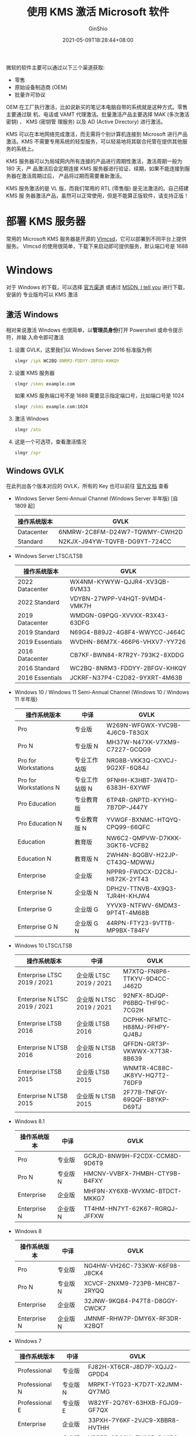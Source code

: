 #+hugo_categories: Applications
#+hugo_tags: Windows Server KMS
#+hugo_draft: false
#+hugo_locale: zh
#+hugo_lastmod: 2022-04-08T11:54:02+08:00
#+hugo_auto_set_lastmod: nil
#+hugo_front_matter_key_replace: author>authors
#+hugo_custom_front_matter: :outdatedArticleReminder '((enable . true))
#+title: 使用 KMS 激活 Microsoft 软件
#+author: GinShio
#+date: 2021-05-09T18:28:44+08:00
#+email: ginshio78@gmail.com
#+description: GinShio | KMS 服务器的搭建和使用
#+keywords: Applications Windows Server KMS
#+export_file_name: kms.zh-cn.txt


微软的软件主要可以通过以下三个渠道获取:
  - 零售
  - 原始设备制造商 (OEM)
  - 批量许可协议

OEM 在工厂执行激活，比如说新买的笔记本电脑自带的系统就是这种方式。零售主要通过联
机、电话或 VAMT 代理激活。批量激活产品主要选择 MAK (多次激活密钥) 、 KMS (密钥管
理服务) 以及 AD (Active Directory) 进行激活。

KMS 可以在本地网络完成激活，而无需将个别计算机连接到 Microsoft 进行产品激活。KMS
不需要专用系统的轻型服务，可以轻易地将其联合托管在提供其他服务的系统上。

KMS 服务器可以为局域网内所有连接的产品进行周期性激活，激活周期一般为 180 天，产
品激活后会定期连接 KMS 服务器进行验证、续期，如果不能连接到服务器在激活周期过后，
产品将过期而需要重新激活。

KMS 服务激活的是 VL 版，而我们常用的 RTL (零售版) 是无法激活的。自己搭建 KMS 服
务器激活产品，虽然可以正常使用，但是不能算正版软件，请支持正版！

* 部署 KMS 服务器
常用的 Microsoft KMS 服务器是开源的 [[https://github.com/Wind4/vlmcsd][Vlmcsd]]，它可以部署到不同平台上提供服务。
Vlmcsd 的使用很简单，下载下来启动即可提供服务，默认端口号是 1688



* Windows
对于 Windows 的下载，可以选择 [[https://www.microsoft.com/zh-cn/software-download/windows10ISO][官方渠道]] 或通过 [[https://msdn.itellyou.cn/][MSDN, I tell you]] 进行下载，安装的
专业版均可以 KMS 激活
** 激活 Windows
相对来说激活 Windows 也很简单，以​*管理员身份*​打开 Powershell 或命令提示符，并输
入命令即可激活

  1. 设置 GVLK，这里我们以 Windows Server 2016 标准版为例
     #+begin_src bat
slmgr /ipk WC2BQ-8NRM3-FDDYY-2BFGV-KHKQY
     #+end_src
  2. 设置 KMS 服务器
     #+begin_src bat
slmgr /skms example.com
     #+end_src
     如果 KMS 服务端口号不是 1688 需要显示指定端口号，比如端口号是 1024
     #+begin_src bat
slmgr /skms example.com:1024
     #+end_src
  3. 激活 Windows
     #+begin_src bat
slmgr /ato
     #+end_src
  4. 这是一个可选项，查看激活情况
     #+begin_src bat
slmgr /xpr
     #+end_src

** Windows GVLK
在此列出各个版本对应的 GVLK，所有的 Key 也可以前往 [[https://docs.microsoft.com/en-us/windows-server/get-started/kmsclientkeys][官方文档]] 查看
  - Windows Server Semi-Annual Channel (Windows Server 半年版) [自 1809 起]
    |--------------+-------------------------------|
    | 操作系统版本 | GVLK                          |
    |--------------+-------------------------------|
    | Datacenter   | 6NMRW-2C8FM-D24W7-TQWMY-CWH2D |
    | Standard     | N2KJX-J94YW-TQVFB-DG9YT-724CC |
  - Windows Server LTSC/LTSB
    |-----------------+-------------------------------|
    | 操作系统版本    | GVLK                          |
    |-----------------+-------------------------------|
    | 2022 Datacenter | WX4NM-KYWYW-QJJR4-XV3QB-6VM33 |
    | 2022 Standard   | VDYBN-27WPP-V4HQT-9VMD4-VMK7H |
    | 2019 Datacenter | WMDGN-G9PQG-XVVXX-R3X43-63DFG |
    | 2019 Standard   | N69G4-B89J2-4G8F4-WWYCC-J464C |
    | 2019 Essentials | WVDHN-86M7X-466P6-VHXV7-YY726 |
    | 2016 Datacenter | CB7KF-BWN84-R7R2Y-793K2-8XDDG |
    | 2016 Standard   | WC2BQ-8NRM3-FDDYY-2BFGV-KHKQY |
    | 2016 Essentials | JCKRF-N37P4-C2D82-9YXRT-4M63B |
  - Windows 10 / Windows 11 Semi-Annual Channel (Windows 10 / Windows 11 半年版)
    |------------------------+----------------+-------------------------------|
    | 操作系统版本           | 中译           | GVLK                          |
    |------------------------+----------------+-------------------------------|
    | Pro                    | 专业版         | W269N-WFGWX-YVC9B-4J6C9-T83GX |
    | Pro N                  | 专业版  N      | MH37W-N47XK-V7XM9-C7227-GCQG9 |
    | Pro for Workstations   | 专业工作站版   | NRG8B-VKK3Q-CXVCJ-9G2XF-6Q84J |
    | Pro for Workstations N | 专业工作站版 N | 9FNHH-K3HBT-3W4TD-6383H-6XYWF |
    | Pro Education          | 专业教育版     | 6TP4R-GNPTD-KYYHQ-7B7DP-J447Y |
    | Pro Education N        | 专业教育版 N   | YVWGF-BXNMC-HTQYQ-CPQ99-66QFC |
    | Education              | 教育版         | NW6C2-QMPVW-D7KKK-3GKT6-VCFB2 |
    | Education N            | 教育版 N       | 2WH4N-8QGBV-H22JP-CT43Q-MDWWJ |
    | Enterprise             | 企业版         | NPPR9-FWDCX-D2C8J-H872K-2YT43 |
    | Enterprise N           | 企业版 N       | DPH2V-TTNVB-4X9Q3-TJR4H-KHJW4 |
    | Enterprise G           | 企业版 G       | YYVX9-NTFWV-6MDM3-9PT4T-4M68B |
    | Enterprise G N         | 企业版 G N     | 44RPN-FTY23-9VTTB-MP9BX-T84FV |
  - Windows 10 LTSC/LTSB
    |-------------------------------+---------------------------+-------------------------------|
    | 操作系统版本                  | 中译                      | GVLK                          |
    |-------------------------------+---------------------------+-------------------------------|
    | Enterprise LTSC 2019 / 2021   | 企业版 LTSC 2019 / 2021   | M7XTQ-FN8P6-TTKYV-9D4CC-J462D |
    | Enterprise N LTSC 2019 / 2021 | 企业版 N LTSC 2019 / 2021 | 92NFX-8DJQP-P6BBQ-THF9C-7CG2H |
    | Enterprise LTSB 2016          | 企业版 LTSB 2016          | DCPHK-NFMTC-H88MJ-PFHPY-QJ4BJ |
    | Enterprise N LTSB 2016        | 企业版 N LTSB 2016        | QFFDN-GRT3P-VKWWX-X7T3R-8B639 |
    | Enterprise LTSB 2015          | 企业版 LTSB 2015          | WNMTR-4C88C-JK8YV-HQ7T2-76DF9 |
    | Enterprise N LTSB 2015        | 企业版 N LTSB 2015        | 2F77B-TNFGY-69QQF-B8YKP-D69TJ |
  - Windows 8.1
    |--------------+----------+-------------------------------|
    | 操作系统版本 | 中译     | GVLK                          |
    |--------------+----------+-------------------------------|
    | Pro          | 专业版   | GCRJD-8NW9H-F2CDX-CCM8D-9D6T9 |
    | Pro N        | 专业版 N | HMCNV-VVBFX-7HMBH-CTY9B-B4FXY |
    | Enterprise   | 企业版   | MHF9N-XY6XB-WVXMC-BTDCT-MKKG7 |
    | Enterprise N | 企业版 N | TT4HM-HN7YT-62K67-RGRQJ-JFFXW |
  - Windows 8
    |--------------+----------+-------------------------------|
    | 操作系统版本 | 中译     | GVLK                          |
    |--------------+----------+-------------------------------|
    | Pro          | 专业版   | NG4HW-VH26C-733KW-K6F98-J8CK4 |
    | Pro N        | 专业版 N | XCVCF-2NXM9-723PB-MHCB7-2RYQQ |
    | Enterprise   | 企业版   | 32JNW-9KQ84-P47T8-D8GGY-CWCK7 |
    | Enterprise N | 企业版 N | JMNMF-RHW7P-DMY6X-RF3DR-X2BQT |
  - Windows 7
    |----------------+----------+-------------------------------|
    | 操作系统版本   | 中译     | GVLK                          |
    |----------------+----------+-------------------------------|
    | Professional   | 专业版   | FJ82H-XT6CR-J8D7P-XQJJ2-GPDD4 |
    | Professional N | 专业版 N | MRPKT-YTG23-K7D7T-X2JMM-QY7MG |
    | Professional E | 专业版 E | W82YF-2Q76Y-63HXB-FGJG9-GF7QX |
    | Enterprise     | 企业版   | 33PXH-7Y6KF-2VJC9-XBBR8-HVTHH |
    | Enterprise N   | 企业版 N | YDRBP-3D83W-TY26F-D46B2-XCKRJ |
    | Enterprise E   | 企业版 E | C29WB-22CC8-VJ326-GHFJW-H9DH4 |



* Office
由于 Office 的 RTL 转 VL 比较麻烦，这里我们使用 VL 版进行激活操作
** 安装 Office VL
我们首先下载 [[https://www.microsoft.com/en-us/download/confirmation.aspx?id=49117][Office Deployment Tool (ODT)]]，即 Office 部署工具，运行 ODT 将会获取
到一个 *setup* 和示例的配置文件。setup 是用于安装 Office 的可执行程序，而配置文
件是指示 setup 如何安装 Office 的配置文件。

我们将使用配置文件 ~config.xml~ 进行安装，以​*管理员身份*​打开 Powershell 或命令
提示符，并输入命令进行安装。至于 ODT 配置文件的内容，将在下节介绍。
  1. 根据配置文件下载数据
     #+begin_src bat
setup.exe /download config.xml
     #+end_src
  2. 根据配置文件安装 Office
     #+begin_src bat
setup.exe /configure config.xml
     #+end_src

** ODT 配置文件
配置文件采用 XML 格式，我们详细说明一下文件中的标签元素，也可以查看 [[https://docs.microsoft.com/en-us/deployoffice/office-deployment-tool-configuration-options][官方文档]]
*** Add 元素
Add 用于定义要下载的 *产品* 和 *语言*
  - SourcePath (可选) :: 用于定义 ~安装文件的位置~ ，这是下载的数据文件的位置，而
    非最终的安装位置。如果没有定义该属性，则会在 ODT 所处的文件夹下下载数据。如
    果 SourcePath 下包含相同版本的 Office 数据文件，那么 ODT 会增量下载文件以节
    省网络带宽。示例值 =\server\share=​、​=c:\preload\office=
  - Version (可选) :: 用于指定 ~安装的版本~ ，默认为可用的最新版本，推荐与
    ~Channel~ 属性一同使用。可以选择 *MatchInstalled* 作为值，即使有新的可用版本，
    也将下载与已安装的 Office 版本相同的数据，此选项在添加语言包、Visio、Project
    时十分有用。示例值 =16.0.8201.2193=​、​=MatchInstalled=
  - OfficeClientEdition (可选) :: 指定 Office 的位版本，默认安装 64 位 Office，如
    果 Windows 版本为 64 位或内存小于 4 GB 则安装 32 位。如果已安装 Office 时，
    默认会与已安装的版本匹配，Office 不支持混合体系，请小心设置该属性
  - Channel (可选) :: 用于定义安装 Office 的更新通道，如果未安装 Office 则默认为
    ~Current~ ，已安装的情况下会自动匹配相同的频道。Office 2019 受支持的更新频道
    为 ~PerpetualVL2019~ ，2021 则是 ~PerpetualVL2021~
*** Product 元素
Product 定义要​*下载或安装*​的产品。如果定义了多个产品，这些产品会按照配置文件中
的顺序进行安装。指定产品的 ID，更多 ID 请参阅 [[https://docs.microsoft.com/en-us/office365/troubleshoot/installation/product-ids-supported-office-deployment-click-to-run][官方文档]]

遗憾的是我没有找到 Office 2016 的 =KEY=​，但是可以通过 Volume License Pack 获取安
装包，如果你知道如何用 ODT 安装请告诉我

  - [[https://www.microsoft.com/download/details.aspx?id=103446][Office 2021]]
    |------------------------------+------------------------+----------------------------|
    | 产品                         | 中译                   | ID                         |
    |------------------------------+------------------------+----------------------------|
    | Access 2021                  |                        | Access2021Volume           |
    | Excel 2021                   |                        | Excel2021Volume            |
    | OneNote 2021                 |                        | OneNote2021Volume          |
    | Outlook 2021                 |                        | Outlook2021Volume          |
    | PowerPoint 2021              |                        | PowerPoint2021Volume       |
    | Project Professional 2021    | Project 专业版 2021    | ProjectPro2021Volume       |
    | Project Standard 2021        | Project 标准版 2021    | ProjectStd2021Volume       |
    | Office Pro Plus 2021         | Office 专业增强版 2021 | ProPlus2021Volume          |
    | Office Standard 2021         | Office 标准版 2021     | Standard2021Volume         |
    | Publisher 2021               |                        | Publisher2021Volume        |
    | Visio Professional 2021      | Visio 专业版 2021      | VisioPro2021Volume         |
    | Visio Standard 2021          | Visio 标准版 2021      | VisioStd2021Volume         |
    | Word 2021                    |                        | Word2021Volume             |
    | Skype for Business LTSC 2021 | Skype 商业版 LTSC 2021 | SkypeforBusiness2021Volume |
  - [[https://www.microsoft.com/download/details.aspx?id=57342][Office 2019]]
    |---------------------------+------------------------+----------------------------|
    | 产品                      | 中译                   | ID                         |
    |---------------------------+------------------------+----------------------------|
    | Access 2019               |                        | Access2019Volume           |
    | Excel 2019                |                        | Excel2019Volume            |
    | Outlook 2019              |                        | Outlook2019Volume          |
    | PowerPoint 2019           |                        | PowerPoint2019Volume       |
    | Project Professional 2019 | Project 专业版 2019    | ProjectPro2019Volume       |
    | Project Standard 2019     | Project 标准版 2019    | ProjectStd2019Volume       |
    | Office Pro Plus 2019      | Office 专业增强版 2019 | ProPlus2019Volume          |
    | Office Standard 2019      | Office 标准版 2019     | Standard2019Volume         |
    | Publisher 2019            |                        | Publisher2019Volume        |
    | Visio Professional 2019   | Visio 专业版 2019      | VisioPro2019Volume         |
    | Visio Standard 2019       | Visio 标准版 2019      | VisioStd2019Volume         |
    | Word 2019                 |                        | Word2019Volume             |
    | Skype for Business 2019   | Skype 商业版 2019      | SkypeforBusiness2019Volume |
  - [[https://www.microsoft.com/download/details.aspx?id=49164][Office 2016]]

*** Language 元素
Language 定义要下载或安装的语言。如果定义了多个语言，首个语言决定了 UI 区域性、
快捷方式、工具提示。

ID 属性的决定了具体下载、安装哪种语言。值 ~MatchInstalled~ 可以选择匹配已安装的
Office，​~MatchOS~ 可以选择匹配操作系统，也可以参考 [[https://docs.microsoft.com/en-us/deployoffice/overview-deploying-languages-microsoft-365-apps#languages-culture-codes-and-companion-proofing-languages][官方文档]] 直接指定区域性代码
#+caption: 支持的常见语言列表
#+label: tbl:language_list
#+name: tbl:language_list
#+attr_latex: :float sidewaystable :placement [htb]
  |-------------+-----------------------+--------------------+-----------------------------------------------------------------|
  | 语言        | 英文名                | 区域性代码 (ll-CC) | 校对语言                                                        |
  |-------------+-----------------------+--------------------+-----------------------------------------------------------------|
  | 阿拉伯语    | Arabic                | ar-SA              | 阿拉伯语、英语、法语                                            |
  | 中文 (简体) | Chinese (Simplified)  | zh-CN              | 中文 (简体)、英语                                               |
  | 中文 (繁体) | Chinese (Traditional) | zh-TW              | 中文 (繁体)、英语                                               |
  | 英语        | English               | en-US              | 英语、法语、西班牙语                                            |
  | 英语 (英国) | English UK            | en-GB              | 英语、爱尔兰语、苏格兰盖尔语、威尔士语                          |
  | 法语        | French                | fr-FR              | 法语、英语、德语、荷兰语、阿拉伯语、西班牙语                    |
  | 德语        | German                | de-DE              | 德语、英语、法语、意大利语                                      |
  | 日语        | Japanese              | jp-JP              | 日语、英语                                                      |
  | 韩语        | Korean                | ko-KR              | 韩语、英语                                                      |
  | 俄语        | Russian               | ru-RU              | 俄语、英语、乌克兰语、德语                                      |
  | 西班牙语    | Spanish               | es-ES              | 西班牙语、英语、法语、加泰罗尼亚语、加利西亚语、葡萄牙语 (巴西) |
*** ExcludeApp 元素
ExcludeApp 定义了不希望安装的应用程序，ID 属性为不安装的软件的 ID
  |-----------------------+------------|
  | 产品                  | ID         |
  |-----------------------+------------|
  | Access                | Access     |
  | Excel                 | Excel      |
  | OneDrive              | OneDrive   |
  | OneDrive for Business | Groove     |
  | OneNote               | OneNote    |
  | Outlook               | Outlook    |
  | PowerPoint            | PowerPoint |
  | Publisher             | Publisher  |
  | Skype for Business    | Lync       |
  | Teams                 | Teams      |
  | Word                  | Word       |
*** Remove 元素
Remove 指定从旧的安装中删除哪些产品与语言，如果要删除指定语言必须同时指定子元素
Product 和 Language。如果要删除所有语言则不必指定子元素 Language。该元素不能作为
Add 的子元素
  - All :: 指定是否删除所有已安装的 Office (包含 Project 与 Visio)，此属性接受
    Boolean
*** Updates 元素
Updates 定义如何在安装后更新 Office
  - Enabled (可选) :: 默认值为 TRUE，设置 Office 是否检查更新
  - Channel (可选) :: 与 Add 元素的 Channel 属性相同
*** RemoveMSI 元素
可选元素，在安装指定产品前，是否删除 MSI 安装的任何 Office 、 Visio 、 Project
  - IgnoreProduct (可选) :: 指定忽略卸载的产品 ID
*** 示例配置
我们在此给出一些示例配置文件，以方便理解这些属性
  - 安装 64 位 Office 专业增强版
    #+begin_src xml
<Configuration>
  <Add OfficeClientEdition="64" Channel="PerpetualVL2019">
    <Product ID="ProPlus2019Volume">
      <Language ID="zh-CN" />
    </Product>
  </Add>
</Configuration>
    #+end_src
  - 安装 64 位 Office 专业增强版、Visio 标准版、Project 标准版，并支持中文与英文，
    并移除之前的 MSI 安装
    #+begin_src xml
<Configuration>
  <Add OfficeClientEdition="64" Channel="PerpetualVL2019">
    <Product ID="ProPlus2019Volume">
      <Language ID="zh-CN" />
      <Language ID="en-US" />
    </Product>
    <Product ID="VisioStd2019Volume">
      <Language ID="zh-CN" />
      <Language ID="en-US" />
    </Product>
    <Product ID="ProjectStd2019Volume">
      <Language ID="zh-CN" />
      <Language ID="en-US" />
    </Product>
  </Add>
  <RemoveMSI />
</Configuration>
    #+end_src

** 激活 Office
以​*管理员身份*​打开 Powershell 或命令提示符，并输入命令即可激活
  1. 进入 Office 目录，32 位安装在 ~C:\Program Files (x86)\Microsoft
     Office\Office??~ ，64 位安装在 ~C:\Program Files\Microsoft Office\Office??~
     ，最后两位是数字，Office 这个数字好像是 16
     #+begin_src bat
cd "C:\Program Files\Microsoft Office\Office16"
     #+end_src
  2. 设置对应 Office 版本的 GVLK，这里以 Word 2016 为例
     #+begin_src bat
cscript ospp.vbs /inpkey:WXY84-JN2Q9-RBCCQ-3Q3J3-3PFJ6
     #+end_src
  2. 注册 KMS 服务器，​~sethst~ 设置的是地址，​~setprt~ 设置的是端口，如果端口是
     1688 则不需要设置
     #+begin_src bat
rem 设置地址
cscript ospp.vbs /sethst:example.com
rem 设置端口
cscript ospp.vbs /setprt:1688
     #+end_src
  3. 激活
     #+begin_src bat
cscript ospp.vbs /act
     #+end_src
  4. 如果你希望查看 Office 的许可证状态，可以使用这条命令
     #+begin_src bat
cscript ospp.vbs /dstatus
     #+end_src

*** Office GVLK
Office 的 GVLK 可以在 [[https://docs.microsoft.com/en-us/DeployOffice/vlactivation/gvlks][官方文档]] 中查看
  - Office LTSC 2021
    |-------------------------------+------------------------+-------------------------------|
    | 产品                          | 中译                   | GVLK                          |
    |-------------------------------+------------------------+-------------------------------|
    | Office LTSC Professional Plus | Office LTSC 专业增强版 | FXYTK-NJJ8C-GB6DW-3DYQT-6F7TH |
    | Office LTSC Standard          | Office LTSC 标准版     | KDX7X-BNVR8-TXXGX-4Q7Y8-78VT3 |
    | Project Professional          | Project 专业版         | FTNWT-C6WBT-8HMGF-K9PRX-QV9H8 |
    | Project Standard              | Project 标准版         | J2JDC-NJCYY-9RGQ4-YXWMH-T3D4T |
    | Visio LTSC Professional       | Visio LTSC 专业版      | KNH8D-FGHT4-T8RK3-CTDYJ-K2HT4 |
    | Visio LTSC Standard           | Visio LTSC 标准版      | MJVNY-BYWPY-CWV6J-2RKRT-4M8QG |
    | Access LTSC                   |                        | WM8YG-YNGDD-4JHDC-PG3F4-FC4T4 |
    | Excel LTSC                    |                        | NWG3X-87C9K-TC7YY-BC2G7-G6RVC |
    | Outlook LTSC                  |                        | C9FM6-3N72F-HFJXB-TM3V9-T86R9 |
    | PowerPoint LTSC               |                        | TY7XF-NFRBR-KJ44C-G83KF-GX27K |
    | Publisher LTSC                |                        | 2MW9D-N4BXM-9VBPG-Q7W6M-KFBGQ |
    | Skype for Business LTSC       | Skype 商业版 LTSC      | HWCXN-K3WBT-WJBKY-R8BD9-XK29P |
    | Word LTSC                     |                        | TN8H9-M34D3-Y64V9-TR72V-X79KV |
  - Office 2019
    |--------------------------+-------------------+-------------------------------|
    | 产品                     | 中译              | GVLK                          |
    |--------------------------+-------------------+-------------------------------|
    | Office Professional Plus | Office 专业增强版 | NMMKJ-6RK4F-KMJVX-8D9MJ-6MWKP |
    | Office Standard          | Office 标准版     | 6NWWJ-YQWMR-QKGCB-6TMB3-9D9HK |
    | Project Professional     | Project 专业版    | B4NPR-3FKK7-T2MBV-FRQ4W-PKD2B |
    | Project Standard         | Project 标准版    | C4F7P-NCP8C-6CQPT-MQHV9-JXD2M |
    | Visio Professional       | Visio 专业版      | 9BGNQ-K37YR-RQHF2-38RQ3-7VCBB |
    | Visio Standard           | Visio 标准版      | 7TQNQ-K3YQQ-3PFH7-CCPPM-X4VQ2 |
    | Access                   |                   | 9N9PT-27V4Y-VJ2PD-YXFMF-YTFQT |
    | Excel                    |                   | TMJWT-YYNMB-3BKTF-644FC-RVXBD |
    | Outlook                  |                   | 7HD7K-N4PVK-BHBCQ-YWQRW-XW4VK |
    | PowerPoint               |                   | RRNCX-C64HY-W2MM7-MCH9G-TJHMQ |
    | Publisher                |                   | G2KWX-3NW6P-PY93R-JXK2T-C9Y9V |
    | Skype for Business       | Skype 商业版      | NCJ33-JHBBY-HTK98-MYCV8-HMKHJ |
    | Word                     |                   | PBX3G-NWMT6-Q7XBW-PYJGG-WXD33 |
  - Office 2016
    |--------------------------+-------------------+-------------------------------|
    | 产品                     | 中译              | GVLK                          |
    |--------------------------+-------------------+-------------------------------|
    | Office Professional Plus | Office 专业增强版 | XQNVK-8JYDB-WJ9W3-YJ8YR-WFG99 |
    | Office Standard          | Office 标准版     | JNRGM-WHDWX-FJJG3-K47QV-DRTFM |
    | Project Professional     | Project 专业版    | YG9NW-3K39V-2T3HJ-93F3Q-G83KT |
    | Project Standard         | Project 标准版    | GNFHQ-F6YQM-KQDGJ-327XX-KQBVC |
    | Visio Professional       | Visio 专业版      | PD3PC-RHNGV-FXJ29-8JK7D-RJRJK |
    | Visio Standard           | Visio 标准版      | 7WHWN-4T7MP-G96JF-G33KR-W8GF4 |
    | Access                   |                   | GNH9Y-D2J4T-FJHGG-QRVH7-QPFDW |
    | Excel                    |                   | 9C2PK-NWTVB-JMPW8-BFT28-7FTBF |
    | OneNote                  |                   | DR92N-9HTF2-97XKM-XW2WJ-XW3J6 |
    | Outlook                  |                   | R69KK-NTPKF-7M3Q4-QYBHW-6MT9B |
    | PowerPoint               |                   | J7MQP-HNJ4Y-WJ7YM-PFYGF-BY6C6 |
    | Publisher                |                   | F47MM-N3XJP-TQXJ9-BP99D-8K837 |
    | Skype for Business       | Skype 商业版      | 869NQ-FJ69K-466HW-QYCP2-DDBV6 |
    | Word                     |                   | WXY84-JN2Q9-RBCCQ-3Q3J3-3PFJ6 |
